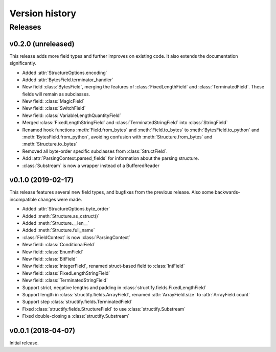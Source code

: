===============
Version history
===============
.. module:: destructify

Releases
========

v0.2.0 (unreleased)
-------------------
This release adds more field types and further improves on existing code. It also extends the documentation
significantly.

* Added :attr:`StructureOptions.encoding`
* Added :attr:`BytesField.terminator_handler`
* New field :class:`BytesField`, merging the features of :class:`FixedLengthField` and :class:`TerminatedField`. These
  fields will remain as subclasses.
* New field: :class:`MagicField`
* New field: :class:`SwitchField`
* New field: :class:`VariableLengthQuantityField`
* Merged :class:`FixedLengthStringField` and :class:`TerminatedStringField` into :class:`StringField`
* Renamed hook functions :meth:`Field.from_bytes` and :meth:`Field.to_bytes` to
  :meth:`BytesField.to_python` and :meth:`BytesField.from_python`, avoiding confusion with
  :meth:`Structure.from_bytes` and :meth:`Structure.to_bytes`
* Removed all byte-order specific subclasses from :class:`StructField`.
* Add :attr:`ParsingContext.parsed_fields` for information about the parsing structure.
* :class:`Substream` is now a wrapper instead of a BufferedReader

v0.1.0 (2019-02-17)
-------------------
This release features several new field types, and bugfixes from the previous release. Also some backwards-incompatible
changes were made.

* Added :attr:`StructureOptions.byte_order`
* Added :meth:`Structure.as_cstruct()`
* Added :meth:`Structure.__len__`
* Added :meth:`Structure.full_name`
* :class:`FieldContext` is now :class:`ParsingContext`
* New field: :class:`ConditionalField`
* New field: :class:`EnumField`
* New field: :class:`BitField`
* New field: :class:`IntegerField`, renamed struct-based field to :class:`IntField`
* New field: :class:`FixedLengthStringField`
* New field: :class:`TerminatedStringField`
* Support strict, negative lengths and padding in :class:`structify.fields.FixedLengthField`
* Support length in :class:`structify.fields.ArrayField`, renamed :attr:`ArrayField.size` to :attr:`ArrayField.count`
* Support step :class:`structify.fields.TerminatedField`
* Fixed :class:`structify.fields.StructureField` to use :class:`structify.Substream`
* Fixed double-closing a :class:`structify.Substream`

v0.0.1 (2018-04-07)
-------------------
Initial release.
